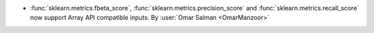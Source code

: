 - :func:`sklearn.metrics.fbeta_score`,
  :func:`sklearn.metrics.precision_score` and
  :func:`sklearn.metrics.recall_score` now support Array API compatible inputs.
  By :user:`Omar Salman <OmarManzoor>`
